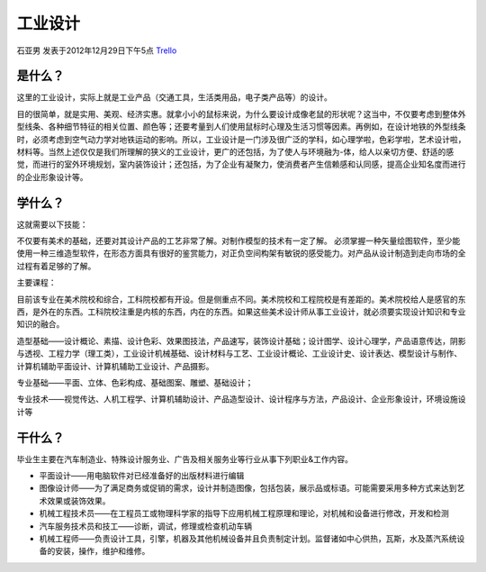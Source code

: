 工业设计
===========
石亚男 发表于2012年12月29日下午5点 `Trello`_

.. _`Trello`: https://trello.com/card/sora/5073046e9ccf02412488bbcb/261

是什么？
-----------
这里的工业设计，实际上就是工业产品（交通工具，生活类用品，电子类产品等）的设计。

目的很简单，就是实用、美观、经济实惠。就拿小小的鼠标来说，为什么要设计成像老鼠的形状呢？这当中，不仅要考虑到整体外型线条、各种细节特征的相关位置、颜色等；还要考量到人们使用鼠标时心理及生活习惯等因素。再例如，在设计地铁的外型线条时，必须考虑到空气动力学对地铁运动的影响。所以，工业设计是一门涉及很广泛的学科，如心理学啦，色彩学啦，艺术设计啦，材料等。当然上述仅仅是我们所理解的狭义的工业设计，更广的还包括，为了使人与环境融为-体，给人以亲切方便、舒适的感觉，而进行的室外环境规划，室内装饰设计；还包括，为了企业有凝聚力，使消费者产生信赖感和认同感，提高企业知名度而进行的企业形象设计等。

学什么？
-----------
这就需要以下技能：

不仅要有美术的基础，还要对其设计产品的工艺非常了解。对制作模型的技术有一定了解。 必须掌握一种矢量绘图软件，至少能使用一种三维造型软件，在形态方面具有很好的鉴赏能力，对正负空间构架有敏锐的感受能力。对产品从设计制造到走向市场的全过程有着足够的了解。

主要课程：

目前该专业在美术院校和综合，工科院校都有开设。但是侧重点不同。美术院校和工程院校是有差距的。美术院校给人是感官的东西，是外在的东西。工科院校注重是内核的东西，内在的东西。如果这些美术设计师从事工业设计，就必须要实现设计知识和专业知识的融合。

造型基础——设计概论、素描、设计色彩、效果图技法，产品速写，装饰设计基础；设计图学、设计心理学，产品语意传达，阴影与透视、工程力学（理工类），工业设计机械基础、设计材料与工艺、工业设计概论、工业设计史、设计表达、模型设计与制作、计算机辅助平面设计、计算机辅助工业设计、产品摄影。

专业基础——平面、立体、色彩构成、基础图案、雕塑、基础设计；

专业技术——视觉传达、人机工程学、计算机辅助设计、产品造型设计、设计程序与方法，产品设计、企业形象设计，环境设施设计等

 
干什么？
----------
毕业生主要在汽车制造业、特殊设计服务业、广告及相关服务业等行业从事下列职业&工作内容。

* 平面设计——用电脑软件对已经准备好的出版材料进行编辑

* 图像设计师——为了满足商务或促销的需求，设计并制造图像，包括包装，展示品或标语。可能需要采用多种方式来达到艺术效果或装饰效果。

* 机械工程技术员——在工程员工或物理科学家的指导下应用机械工程原理和理论，对机械和设备进行修改，开发和检测

* 汽车服务技术员和技工——诊断，调试，修理或检查机动车辆

* 机械工程师——负责设计工具，引擎，机器及其他机械设备并且负责制定计划。监督诸如中心供热，瓦斯，水及蒸汽系统设备的安装，操作，维护和维修。

